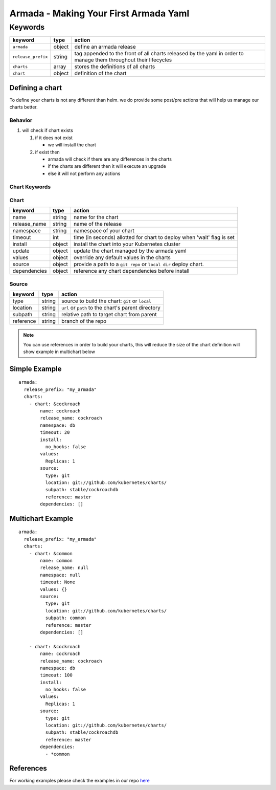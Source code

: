 Armada - Making Your First Armada Yaml
======================================

Keywords
--------

+---------------------+--------+----------------------+
| keyword             | type   | action               |
+=====================+========+======================+
| ``armada``          | object | define an            |
|                     |        | armada               |
|                     |        | release              |
+---------------------+--------+----------------------+
| ``release_prefix``  | string | tag appended to the  |
|                     |        | front of all         |
|                     |        | charts               |
|                     |        | released             |
|                     |        | by the               |
|                     |        | yaml in              |
|                     |        | order to             |
|                     |        | manage them          |
|                     |        | throughout their     |
|                     |        | lifecycles           |
+---------------------+--------+----------------------+
| ``charts``          | array  | stores the           |
|                     |        | definitions          |
|                     |        | of all               |
|                     |        | charts               |
+---------------------+--------+----------------------+
| ``chart``           | object | definition           |
|                     |        | of the               |
|                     |        | chart                |
+---------------------+--------+----------------------+

Defining a chart
~~~~~~~~~~~~~~~~

To define your charts is not any different than helm. we do provide some
post/pre actions that will help us manage our charts better.

Behavior
^^^^^^^^

1. will check if chart exists

   1. if it does not exist

      -  we will install the chart

   2. if exist then

      -  armada will check if there are any differences in the charts
      -  if the charts are different then it will execute an upgrade
      -  else it will not perform any actions

Chart Keywords
^^^^^^^^^^^^^^

Chart
^^^^^

+-----------------+----------+------------------------------------------------------------------------+
| keyword         | type     | action                                                                 |
+=================+==========+========================================================================+
| name            | string   | name for the chart                                                     |
+-----------------+----------+------------------------------------------------------------------------+
| release\_name   | string   | name of the release                                                    |
+-----------------+----------+------------------------------------------------------------------------+
| namespace       | string   | namespace of your chart                                                |
+-----------------+----------+------------------------------------------------------------------------+
| timeout         | int      | time (in seconds) allotted for chart to deploy when 'wait' flag is set |
+-----------------+----------+------------------------------------------------------------------------+
| install         | object   | install the chart into your Kubernetes cluster                         |
+-----------------+----------+------------------------------------------------------------------------+
| update          | object   | update the chart managed by the armada yaml                            |
+-----------------+----------+------------------------------------------------------------------------+
| values          | object   | override any default values in the charts                              |
+-----------------+----------+------------------------------------------------------------------------+
| source          | object   | provide a path to a ``git repo`` or ``local dir`` deploy chart.        |
+-----------------+----------+------------------------------------------------------------------------+
| dependencies    | object   | reference any chart dependencies before install                        |
+-----------------+----------+------------------------------------------------------------------------+

Source
^^^^^^

+-------------+----------+---------------------------------------------------------------+
| keyword     | type     | action                                                        |
+=============+==========+===============================================================+
| type        | string   | source to build the chart: ``git`` or ``local``               |
+-------------+----------+---------------------------------------------------------------+
| location    | string   | ``url`` or ``path`` to the chart's parent directory           |
+-------------+----------+---------------------------------------------------------------+
| subpath     | string   | relative path to target chart from parent                     |
+-------------+----------+---------------------------------------------------------------+
| reference   | string   | branch of the repo                                            |
+-------------+----------+---------------------------------------------------------------+

.. note::

    You can use references in order to build your charts, this will reduce the size of the chart definition will show example in multichart below

Simple Example
~~~~~~~~~~~~~~

::

    armada:
      release_prefix: "my_armada"
      charts:
        - chart: &cockroach
            name: cockroach
            release_name: cockroach
            namespace: db
            timeout: 20
            install:
              no_hooks: false
            values:
              Replicas: 1
            source:
              type: git
              location: git://github.com/kubernetes/charts/
              subpath: stable/cockroachdb
              reference: master
            dependencies: []

Multichart Example
~~~~~~~~~~~~~~~~~~

::

    armada:
      release_prefix: "my_armada"
      charts:
        - chart: &common
            name: common
            release_name: null
            namespace: null
            timeout: None
            values: {}
            source:
              type: git
              location: git://github.com/kubernetes/charts/
              subpath: common
              reference: master
            dependencies: []

        - chart: &cockroach
            name: cockroach
            release_name: cockroach
            namespace: db
            timeout: 100
            install:
              no_hooks: false
            values:
              Replicas: 1
            source:
              type: git
              location: git://github.com/kubernetes/charts/
              subpath: stable/cockroachdb
              reference: master
            dependencies:
              - *common

References
~~~~~~~~~~

For working examples please check the examples in our repo
`here <https://github.com/att-comdev/armada/tree/master/examples>`__
